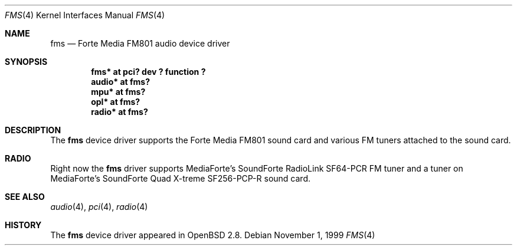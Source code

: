 .\"	$OpenBSD: fms.4,v 1.4 2002/05/06 16:52:00 mickey Exp $
.\"	$NetBSD: fms.4,v 1.2 1999/12/15 22:07:32 abs Exp $
.\"
.\" Copyright (c) 1999 Klaus J. Klein
.\" All rights reserved.
.\"
.\" Redistribution and use in source and binary forms, with or without
.\" modification, are permitted provided that the following conditions
.\" are met:
.\" 1. Redistributions of source code must retain the above copyright
.\"    notice, this list of conditions and the following disclaimer.
.\" 2. Redistributions in binary form must reproduce the above copyright
.\"    notice, this list of conditions and the following disclaimer in the
.\"    documentation and/or other materials provided with the distribution.
.\" 3. The name of the author may not be used to endorse or promote products
.\"    derived from this software without specific prior written permission.
.\"
.\" THIS SOFTWARE IS PROVIDED BY THE AUTHOR ``AS IS'' AND ANY EXPRESS OR
.\" IMPLIED WARRANTIES, INCLUDING, BUT NOT LIMITED TO, THE IMPLIED WARRANTIES
.\" OF MERCHANTABILITY AND FITNESS FOR A PARTICULAR PURPOSE ARE DISCLAIMED.
.\" IN NO EVENT SHALL THE AUTHOR BE LIABLE FOR ANY DIRECT, INDIRECT,
.\" INCIDENTAL, SPECIAL, EXEMPLARY, OR CONSEQUENTIAL DAMAGES (INCLUDING,
.\" BUT NOT LIMITED TO, PROCUREMENT OF SUBSTITUTE GOODS OR SERVICES;
.\" LOSS OF USE, DATA, OR PROFITS; OR BUSINESS INTERRUPTION) HOWEVER CAUSED
.\" AND ON ANY THEORY OF LIABILITY, WHETHER IN CONTRACT, STRICT LIABILITY,
.\" OR TORT (INCLUDING NEGLIGENCE OR OTHERWISE) ARISING IN ANY WAY
.\" OUT OF THE USE OF THIS SOFTWARE, EVEN IF ADVISED OF THE POSSIBILITY OF
.\" SUCH DAMAGE.
.\"
.Dd November 1, 1999
.Dt FMS 4
.Os
.Sh NAME
.Nm fms
.Nd Forte Media FM801 audio device driver
.Sh SYNOPSIS
.Cd "fms*   at pci? dev ? function ?"
.Cd "audio* at fms?"
.Cd "mpu*   at fms?"
.Cd "opl*   at fms?"
.Cd "radio* at fms?"
.Sh DESCRIPTION
The
.Nm
device driver supports the Forte Media FM801 sound card and various FM tuners
attached to the sound card.
.Sh RADIO
Right now the
.Nm
driver supports MediaForte's SoundForte RadioLink SF64-PCR FM tuner and a tuner
on MediaForte's SoundForte Quad X-treme SF256-PCP-R sound card.
.Sh SEE ALSO
.Xr audio 4 ,
.Xr pci 4 ,
.Xr radio 4
.Sh HISTORY
The
.Nm
device driver appeared in
.Ox 2.8 .
